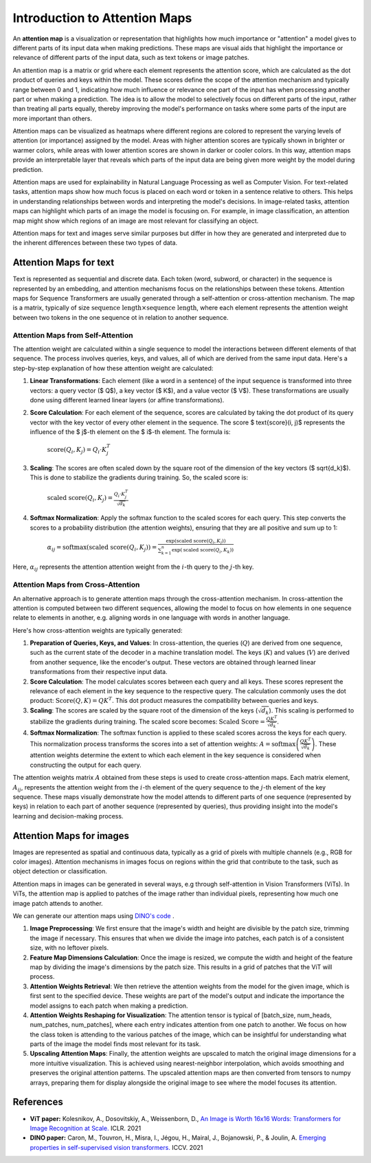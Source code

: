 Introduction to Attention Maps
=========================================

An **attention map** is a visualization or representation that highlights how much importance or "attention" a model gives to different parts of its input data when making predictions. 
These maps are visual aids that highlight the importance or relevance of different parts of the input data, such as text tokens or image patches.

An attention map is a matrix or grid where each element represents the attention score, which are calculated as the dot product of queries and keys within the model. 
These scores define the scope of the attention mechanism and typically range between 0 and 1, indicating how much influence or relevance one part of the input has when processing another part or when making a prediction.
The idea is to allow the model to selectively focus on different parts of the input, rather than treating all parts equally, thereby improving the model's performance on tasks where some parts of the input are more important than others.

Attention maps can be visualized as heatmaps where different regions are colored to represent the varying levels of attention (or importance) assigned by the model. 
Areas with higher attention scores are typically shown in brighter or warmer colors, while areas with lower attention scores are shown in darker or cooler colors.
In this way, attention maps provide an interpretable layer that reveals which parts of the input data are being given more weight by the model during prediction.

Attention maps are used for explainability in Natural Language Processing as well as Computer Vision. 
For text-related tasks, attention maps show how much focus is placed on each word or token in a sentence relative to others. This helps in understanding relationships between words and interpreting the model's decisions.
In image-related tasks, attention maps can highlight which parts of an image the model is focusing on. For example, in image classification, an attention map might show which regions of an image are most relevant for classifying an object.

Attention maps for text and images serve similar purposes but differ in how they are generated and interpreted due to the inherent differences between these two types of data.

Attention Maps for text
-------------------------

Text is represented as sequential and discrete data. Each token (word, subword, or character) in the sequence is represented by an embedding, and attention mechanisms focus on the relationships between these tokens.
Attention maps for Sequence Transformers are usually generated through a self-attention or cross-attention mechanism. The map is a matrix, typically of size :math:`\text{sequence length} \times \text{sequence length}`, 
where each element represents the attention weight between two tokens in the one sequence ot in relation to another sequence. 

Attention Maps from Self-Attention
^^^^^^^^^^^^^^^^^^^^^^^^^^^^^^^^^^^

The attention weight are calculated within a single sequence to model the interactions between different elements of that sequence. The process involves queries, keys, and values, all of which are derived from the same input data. 
Here's a step-by-step explanation of how these attention weight are calculated:

1. **Linear Transformations**: Each element (like a word in a sentence) of the input sequence is transformed into three vectors: a query vector ($ Q$), a key vector ($ K$), and a value vector ($ V$). These transformations are usually done using different learned linear layers (or affine transformations).

2. **Score Calculation**: For each element of the sequence, scores are calculated by taking the dot product of its query vector with the key vector of every other element in the sequence. The score $ \text{score}(i, j)$ represents the influence of the $ j$-th element on the $ i$-th element. The formula is:

    :math:`\text{score}(Q_i, K_j) = Q_i \cdot K_j^T`

3. **Scaling**: The scores are often scaled down by the square root of the dimension of the key vectors ($ \sqrt{d_k}$). This is done to stabilize the gradients during training. So, the scaled score is:

    :math:`\text{scaled score}(Q_i, K_j) = \frac{Q_i \cdot K_j^T}{\sqrt{d_k}}`

4. **Softmax Normalization**: Apply the softmax function to the scaled scores for each query. This step converts the scores to a probability distribution (the attention weights), ensuring that they are all positive and sum up to 1:

    :math:`\alpha_{ij} = \text{softmax}(\text{scaled score}(Q_i, K_j)) = \frac{\exp(\text{scaled score}(Q_i, K_j))}{\sum_{k=1}^{n} \exp(\text{scaled score}(Q_i, K_k))}`

Here, :math:`\alpha_{ij}` represents the attention attention weight from the :math:`i`-th query to the :math:`j`-th key.

Attention Maps from Cross-Attention
^^^^^^^^^^^^^^^^^^^^^^^^^^^^^^^^^^^

An alternative approach is to generate attention maps through the cross-attention mechanism. 
In cross-attention the attention is computed between two different sequences, allowing the model to focus on how elements in one sequence relate to elements in another, e.g. aligning words in one language with words in another language.

Here's how cross-attention weights are typically generated:

1. **Preparation of Queries, Keys, and Values**: In cross-attention, the queries (:math:`Q`) are derived from one sequence, such as the current state of the decoder in a machine translation model. The keys (:math:`K`) and values (:math:`V`) are derived from another sequence, like the encoder's output. These vectors are obtained through learned linear transformations from their respective input data.

2. **Score Calculation**: The model calculates scores between each query and all keys. These scores represent the relevance of each element in the key sequence to the respective query. The calculation commonly uses the dot product: :math:`\text{Score}(Q, K) = QK^T`. This dot product measures the compatibility between queries and keys.

3. **Scaling**: The scores are scaled by the square root of the dimension of the keys (:math:`\sqrt{d_k}`). This scaling is performed to stabilize the gradients during training. The scaled score becomes: :math:`\text{Scaled Score} = \frac{QK^T}{\sqrt{d_k}}`.

4. **Softmax Normalization**: The softmax function is applied to these scaled scores across the keys for each query. This normalization process transforms the scores into a set of attention weights: :math:`A = \text{softmax}\left(\frac{QK^T}{\sqrt{d_k}}\right)`. These attention weights determine the extent to which each element in the key sequence is considered when constructing the output for each query.

The attention weights matrix :math:`A` obtained from these steps is used to create cross-attention maps. 
Each matrix element, :math:`A_{ij}`, represents the attention weight from the :math:`i`-th element of the query sequence to the :math:`j`-th element of the key sequence. 
These maps visually demonstrate how the model attends to different parts of one sequence (represented by keys) in relation to each part of another sequence (represented by queries), thus providing insight into the model's learning and decision-making process.

Attention Maps for images
--------------------------
Images are represented as spatial and continuous data, typically as a grid of pixels with multiple channels (e.g., RGB for color images).
Attention mechanisms in images focus on regions within the grid that contribute to the task, such as object detection or classification.

Attention maps in images can be generated in several ways, e.g through self-attention in Vision Transformers (ViTs).
In ViTs, the attention map is applied to patches of the image rather than individual pixels, representing how much one image patch attends to another.

We can generate our attention maps using `DINO's code <https://github.com/facebookresearch/dino>`_ . 

1. **Image Preprocessing**: We first ensure that the image's width and height are divisible by the patch size, trimming the image if necessary. This ensures that when we divide the image into patches, each patch is of a consistent size, with no leftover pixels.

2. **Feature Map Dimensions Calculation**: Once the image is resized, we compute the width and height of the feature map by dividing the image's dimensions by the patch size. This results in a grid of patches that the ViT will process.

3. **Attention Weights Retrieval**: We then retrieve the attention weights from the model for the given image, which is first sent to the specified device. These weights are part of the model's output and indicate the importance the model assigns to each patch when making a prediction.

4. **Attention Weights Reshaping for Visualization**: The attention tensor is typical of [batch_size, num_heads, num_patches, num_patches], where each entry indicates attention from one patch to another. We focus on how the class token is attending to the various patches of the image, which can be insightful for understanding what parts of the image the model finds most relevant for its task. 

5. **Upscaling Attention Maps**: Finally, the attention weights are upscaled to match the original image dimensions for a more intuitive visualization. This is achieved using nearest-neighbor interpolation, which avoids smoothing and preserves the original attention patterns. The upscaled attention maps are then converted from tensors to numpy arrays, preparing them for display alongside the original image to see where the model focuses its attention.

References
------------
- **ViT paper:** Kolesnikov, A., Dosovitskiy, A., Weissenborn, D., `An Image is Worth 16x16 Words: Transformers for Image Recognition at Scale. <https://openreview.net/forum?id=YicbFdNTTy>`_ ICLR. 2021
- **DINO paper:** Caron, M., Touvron, H., Misra, I., Jégou, H., Mairal, J., Bojanowski, P., & Joulin, A. `Emerging properties in self-supervised vision transformers. <https://openaccess.thecvf.com/content/ICCV2021/html/Caron_Emerging_Properties_in_Self-Supervised_Vision_Transformers_ICCV_2021_paper>`_ ICCV. 2021
